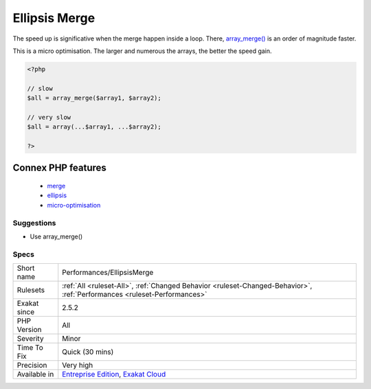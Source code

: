 .. _performances-ellipsismerge:

.. _ellipsis-merge:

Ellipsis Merge
++++++++++++++

.. meta\:\:
	:description:
		Ellipsis Merge: Ellipsis are slower than array_merge().
	:twitter:card: summary_large_image
	:twitter:site: @exakat
	:twitter:title: Ellipsis Merge
	:twitter:description: Ellipsis Merge: Ellipsis are slower than array_merge()
	:twitter:creator: @exakat
	:twitter:image:src: https://www.exakat.io/wp-content/uploads/2020/06/logo-exakat.png
	:og:image: https://www.exakat.io/wp-content/uploads/2020/06/logo-exakat.png
	:og:title: Ellipsis Merge
	:og:type: article
	:og:description: Ellipsis are slower than array_merge()
	:og:url: https://php-tips.readthedocs.io/en/latest/tips/Performances/EllipsisMerge.html
	:og:locale: en
  Ellipsis are slower than `array_merge() <https://www.php.net/array_merge>`_. 

The speed up is significative when the merge happen inside a loop. There, `array_merge() <https://www.php.net/array_merge>`_ is an order of magnitude faster.

This is a micro optimisation. The larger and numerous the arrays, the better the speed gain. 

.. code-block:: php
   
   <?php
   
   // slow
   $all = array_merge($array1, $array2);
   
   // very slow
   $all = array(...$array1, ...$array2);
   
   ?>
Connex PHP features
-------------------

  + `merge <https://php-dictionary.readthedocs.io/en/latest/dictionary/merge.ini.html>`_
  + `ellipsis <https://php-dictionary.readthedocs.io/en/latest/dictionary/ellipsis.ini.html>`_
  + `micro-optimisation <https://php-dictionary.readthedocs.io/en/latest/dictionary/micro-optimisation.ini.html>`_


Suggestions
___________

* Use array_merge()




Specs
_____

+--------------+--------------------------------------------------------------------------------------------------------------------------+
| Short name   | Performances/EllipsisMerge                                                                                               |
+--------------+--------------------------------------------------------------------------------------------------------------------------+
| Rulesets     | :ref:`All <ruleset-All>`, :ref:`Changed Behavior <ruleset-Changed-Behavior>`, :ref:`Performances <ruleset-Performances>` |
+--------------+--------------------------------------------------------------------------------------------------------------------------+
| Exakat since | 2.5.2                                                                                                                    |
+--------------+--------------------------------------------------------------------------------------------------------------------------+
| PHP Version  | All                                                                                                                      |
+--------------+--------------------------------------------------------------------------------------------------------------------------+
| Severity     | Minor                                                                                                                    |
+--------------+--------------------------------------------------------------------------------------------------------------------------+
| Time To Fix  | Quick (30 mins)                                                                                                          |
+--------------+--------------------------------------------------------------------------------------------------------------------------+
| Precision    | Very high                                                                                                                |
+--------------+--------------------------------------------------------------------------------------------------------------------------+
| Available in | `Entreprise Edition <https://www.exakat.io/entreprise-edition>`_, `Exakat Cloud <https://www.exakat.io/exakat-cloud/>`_  |
+--------------+--------------------------------------------------------------------------------------------------------------------------+



